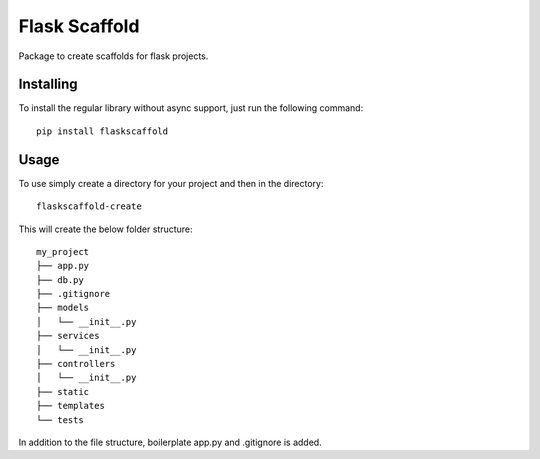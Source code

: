 ===============
Flask Scaffold
===============
Package to create scaffolds for flask projects.

Installing
==========

To install the regular library without async support, just run the following command::

  pip install flaskscaffold


Usage
=====

To use simply create a directory for your project and then in the directory::

  flaskscaffold-create

This will create the below folder structure:

::

    my_project
    ├── app.py
    ├── db.py
    ├── .gitignore
    ├── models         
    │   └── __init__.py
    ├── services         
    │   └── __init__.py
    ├── controllers         
    │   └── __init__.py
    ├── static
    ├── templates
    └── tests


In addition to the file structure, boilerplate app.py and .gitignore is added.